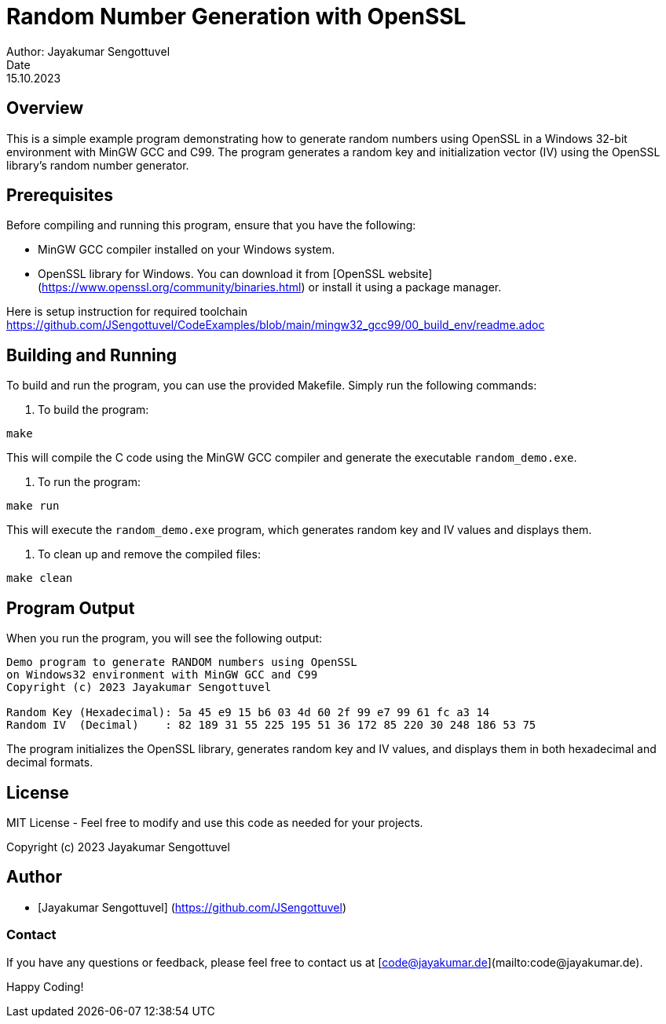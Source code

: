= Random Number Generation with OpenSSL
Author: Jayakumar Sengottuvel
Date: 15.10.2023

== Overview

This is a simple example program demonstrating how to generate random numbers using OpenSSL in a Windows 32-bit environment with MinGW GCC and C99. The program generates a random key and initialization vector (IV) using the OpenSSL library's random number generator.

== Prerequisites

Before compiling and running this program, ensure that you have the following:

- MinGW GCC compiler installed on your Windows system.
- OpenSSL library for Windows. You can download it from [OpenSSL website](https://www.openssl.org/community/binaries.html) or install it using a package manager.

Here is setup instruction for required toolchain  https://github.com/JSengottuvel/CodeExamples/blob/main/mingw32_gcc99/00_build_env/readme.adoc


== Building and Running

To build and run the program, you can use the provided Makefile. Simply run the following commands:

1. To build the program:

```bash
make
```

This will compile the C code using the MinGW GCC compiler and generate the executable `random_demo.exe`.

2. To run the program:

```bash
make run
```

This will execute the `random_demo.exe` program, which generates random key and IV values and displays them.

3. To clean up and remove the compiled files:

```bash
make clean
```

== Program Output

When you run the program, you will see the following output:

```
Demo program to generate RANDOM numbers using OpenSSL
on Windows32 environment with MinGW GCC and C99
Copyright (c) 2023 Jayakumar Sengottuvel

Random Key (Hexadecimal): 5a 45 e9 15 b6 03 4d 60 2f 99 e7 99 61 fc a3 14
Random IV  (Decimal)    : 82 189 31 55 225 195 51 36 172 85 220 30 248 186 53 75
```

The program initializes the OpenSSL library, generates random key and IV values, and displays them in both hexadecimal and decimal formats.

== License

MIT License - Feel free to modify and use this code as needed for your projects.

Copyright (c) 2023 Jayakumar Sengottuvel

== Author

- [Jayakumar Sengottuvel] (https://github.com/JSengottuvel)

=== Contact

If you have any questions or feedback, please feel free to contact us at [code@jayakumar.de](mailto:code@jayakumar.de).

Happy Coding!
